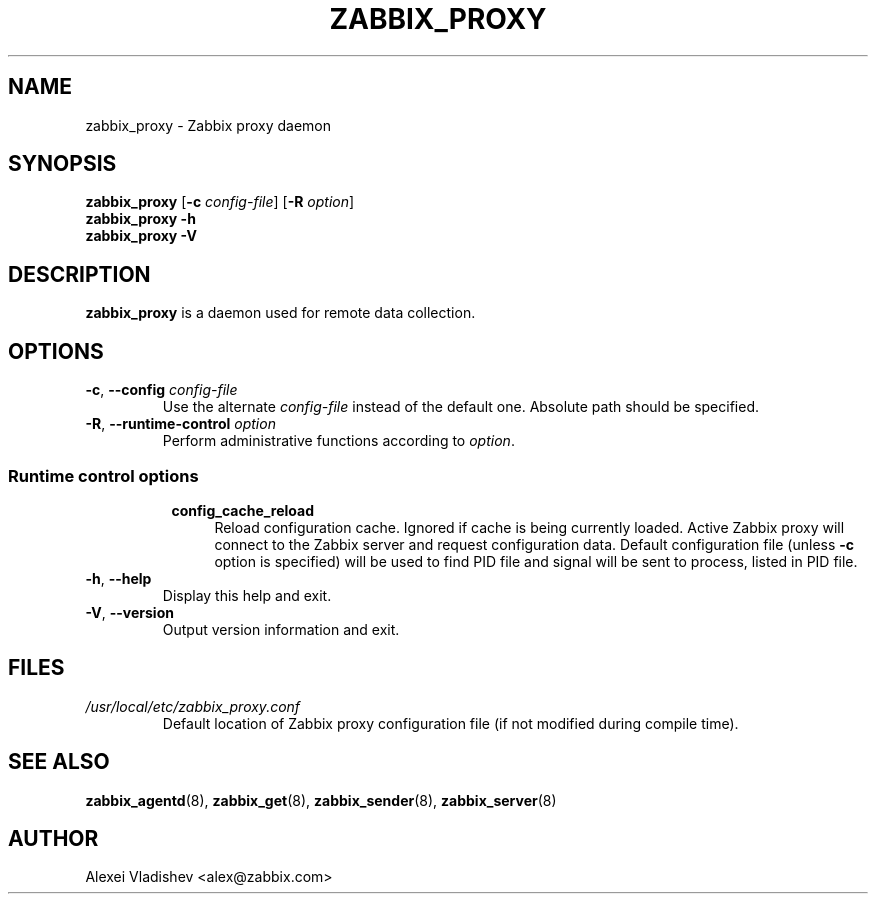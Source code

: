 .TH ZABBIX_PROXY 8 "2014-07-10" Zabbix
.SH NAME
zabbix_proxy \- Zabbix proxy daemon
.SH SYNOPSIS
.B zabbix_proxy
.RB [ \-c
.IR config-file ]
.RB [ \-R
.IR option ]
.br
.B zabbix_proxy \-h
.br
.B zabbix_proxy \-V
.SH DESCRIPTION
.B zabbix_proxy
is a daemon used for remote data collection.
.SH OPTIONS
.IP "\fB-c\fR, \fB--config\fR \fIconfig-file\fR"
Use the alternate \fIconfig-file\fR instead of the default one.
Absolute path should be specified.
.IP "\fB-R\fR, \fB--runtime-control\fR \fIoption\fR"
Perform administrative functions according to \fIoption\fR.
.SS
.RS 4
Runtime control options
.RS 4
.TP 4
.B config_cache_reload
Reload configuration cache. Ignored if cache is being currently loaded. Active Zabbix proxy will connect to the Zabbix server and request configuration data.
Default configuration file (unless \fB-c\fR option is specified) will be used to find PID file and signal will be sent to process, listed in PID file.
.RE
.RE
.IP "\fB-h\fR, \fB--help\fR"
Display this help and exit.
.IP "\fB-V\fR, \fB--version\fR"
Output version information and exit.
.SH FILES
.TP
.I /usr/local/etc/zabbix_proxy.conf
Default location of Zabbix proxy configuration file (if not modified during compile time).
.SH "SEE ALSO"
.BR zabbix_agentd (8),
.BR zabbix_get (8),
.BR zabbix_sender (8),
.BR zabbix_server (8)
.SH AUTHOR
Alexei Vladishev <alex@zabbix.com>
